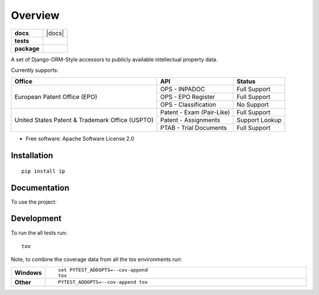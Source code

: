 ========
Overview
========

.. start-badges

.. list-table::
    :stub-columns: 1

    * - docs
      - |docs|
    * - tests
      - |
        | |codecov|
    * - package
      - | |version| |wheel| |supported-versions| |supported-implementations|
        | |commits-since|



.. |codecov| image:: https://codecov.io/github/parkerhancock/python-ip/coverage.svg?branch=master
    :alt: Coverage Status
    :target: https://codecov.io/github/parkerhancock/python-ip

.. |version| image:: https://img.shields.io/pypi/v/ip.svg
    :alt: PyPI Package latest release
    :target: https://pypi.python.org/pypi/ip

.. |commits-since| image:: https://img.shields.io/github/commits-since/parkerhancock/python-ip/v0.0.1.svg
    :alt: Commits since latest release
    :target: https://github.com/parkerhancock/python-ip/compare/v0.0.1...master

.. |wheel| image:: https://img.shields.io/pypi/wheel/ip.svg
    :alt: PyPI Wheel
    :target: https://pypi.python.org/pypi/ip

.. |supported-versions| image:: https://img.shields.io/pypi/pyversions/ip.svg
    :alt: Supported versions
    :target: https://pypi.python.org/pypi/ip

.. |supported-implementations| image:: https://img.shields.io/pypi/implementation/ip.svg
    :alt: Supported implementations
    :target: https://pypi.python.org/pypi/ip


.. end-badges

A set of Django-ORM-Style accessors to publicly available intellectual property data.

Currently supports:

+---------------------------------------------------+---------------------------+-------------------+
| Office                                            |  API                      | Status            |
+===================================================+===========================+===================+
|European Patent Office (EPO)                       | OPS - INPADOC             | Full Support      |
|                                                   +---------------------------+-------------------+
|                                                   | OPS - EPO Register        | Full Support      |
|                                                   +---------------------------+-------------------+
|                                                   | OPS - Classification      | No Support        |
+---------------------------------------------------+---------------------------+-------------------+
|United States Patent & Trademark Office (USPTO)    | Patent - Exam (Pair-Like) | Full Support      |
|                                                   +---------------------------+-------------------+
|                                                   | Patent - Assignments      | Support Lookup    |
|                                                   +---------------------------+-------------------+
|                                                   | PTAB - Trial Documents    | Full Support      |
+---------------------------------------------------+---------------------------+-------------------+


* Free software: Apache Software License 2.0

Installation
============

::

    pip install ip

Documentation
=============


To use the project:

.. code-block:: python
    >>> from ip import Inpadoc, Epo, Assignment, USApplication
    >>> pub = Inpadoc.objects.get('EP3082535A1')
    >>> pub.bib_data
    {'title': 'AUTOMATIC FLUID DISPENSER', 'publication': {'country': 'EP', 'number': '3082535', 'kind': 'A1', 'date': '20161026'}, 'application': {'country': 'EP', 'number': '14833316', 'kind': 'A', 'date': None}, 'intl_class': ['A47K5/12AI', 'A47K5/122AI', 'B05B9/00AI', 'B05B9/08AI', 'B05B12/12AI'], 'cpc_class': ['A47K 5/1211', 'A47K 5/1217', 'A47K 5/122', 'B05B 9/002', 'B05B 9/0838', 'B05B 12/122'], 'priority_claims': ['201314137130', '2014071849'], 'applicants': ['TOASTER LABS, INC'], 'inventors': ['BUCKALTER, Amy, ', 'HADLEY, Jonathan, B, ', 'DIENER, Alexander, M, ', 'WILL, Kristin, M, ', 'MULLER, Lilac, ','SPENCE, Jeanine'], 'abstract': '', 'references_cited': []}
    >>> epo = Epo.objects.get('EP3082535A1')
    >>> epo.bib_data
    {'status': [{'description': 'Examination is in progress', 'code': '14', 'date': '20180615'}], 'publications': [{'country': 'WO', 'number': '2015095864', 'kind': 'A1', 'date': '20150625'}, {'country': 'EP', 'number': '3082535', 'kind': 'A1', 'date': '20161026'}], 'intl_class': ['A47K5/12, A47K5/122, B05B9/00, B05B9/08, B05B12/12'], 'applications': [{'country': 'EP', 'number': '14833316', 'date': '20141222'}, {'country': 'WO', 'number': 'WO2014US71849'}], 'filing_language': 'en', 'priority_claims': [{'kind': 'national', 'number': '201314137130', 'date': '20131220'}], 'applicants': [{'name': 'Toaster Labs, Inc.', 'address': '2212 Queen Anne Avenue N.\nSeattle, WA 98109\nUS'}], 'inventors': [{'name': 'BUCKALTER, Amy', 'address': '118 Galer Street\nSeattle, WA 98109\nUS'}, {'name': 'HADLEY, Jonathan, B.', 'address': '225 Logan Avenue 341\nRenton, WA 98057\nUS'}, {'name': 'DIENER, Alexander, M.', 'address': '2826 25th Avenue West\nSeattle, WA 98199\nUS'}, {'name': 'WILL, Kristin, M.', 'address': '3043 61st Street\nSeattle, WA 98107\nUS'}, {'name': 'MULLER, Lilac', 'address': '15719 165th Place NE\nWoodinville, WA 98072\nUS'}, {'name': 'SPENCE, Jeanine', 'address': '6513 NE 190th Street\nKenmore, WA 98028\nUS'}], 'designated_states': ['EP', 'AL', 'AT', 'BE', 'BG', 'CH', 'CY', 'CZ', 'DE', 'DK', 'EE', 'ES','FI', 'FR', 'GB', 'GR', 'HR', 'HU', 'IE', 'IS', 'IT', 'LI', 'LT', 'LU', 'LV', 'MC', 'MK', 'MT', 'NL', 'NO', 'PL', 'PT', 'RO', 'RS', 'SE', 'SI', 'SK', 'SM', 'TR'], 'title': 'AUTOMATIC FLUID DISPENSER', 'citations': [{'phase': 'international-search-report', 'office': 'EP', 'citation': {'country': 'FR', 'number': '2873048'}, 'category': 'XI', 'relevant_passages': '(OCEANIQUES SOC EN COMMANDITE S [FR]) [X] 1 * page  11, line  26  - page  19, line  3; figures 2,3 * [I] 4;'}, {'phase': 'international-search-report', 'office': 'EP', 'citation': {'country': 'US', 'number': '2004226962'}, 'category': 'YA', 'relevant_passages': '(MAZURSKY RICHARD [US], et al) [Y] 1-3 * paragraph  [0022]  - paragraph  [0033]; figures 1-7 * [A] 5-21;'}, {'phase': 'international-search-report', 'office': 'EP','citation': {'country': 'EP', 'number': '2225988'}, 'category': 'YA', 'relevant_passages': '(GOJO IND INC [US]) [Y] 1-3 * paragraph  [0010]  - paragraph  [0018]; figure - * [A] 5-21;'}, {'phase': 'international-search-report', 'office': 'EP', 'citation': {'country': 'US', 'number': '2012085780'}, 'category': 'A', 'relevant_passages': '(LANDAUER KONRAD [US]) [A] 1-21 * paragraph  [0026]  - paragraph  [0032]; figures 1-7 *'}]}
    >>> assignments = Assignment.objects.filter(assignee='Google')
    >>> len(assignments)
    23860
    >>> assignments[0].pat_assignor_name
    ['MULLINS, SCOTT', 'CONNER, BRIAN']
    >>> assignments[0].dict
    {'id': '47086-788', 'display_id': '047086-0788', 'reel_no': '47086', 'frame_no': '788','last_update_date': '2018-10-12', 'purge_indicator': 'N', 'recorded_date': '2018-10-05', 'page_count': '2', 'conveyance_text': 'ASSIGNMENT OF ASSIGNORS INTEREST (SEE DOCUMENT FOR DETAILS).', 'assignment_record_has_images': 'Y', 'attorney_dock_num': '104248-5226-US', 'corr_name': 'DOUGLAS J. CRISMAN', 'corr_address1': 'MORGAN, LEWIS & BOCKIUS', 'corr_address2': '1400 PAGE MILL ROAD', 'corr_address3': 'PALO ALTO, CA 94304', 'pat_assignor_earliest_ex_date': '2018-09-24', 'pat_assignor_name': ['MULLINS, SCOTT', 'CONNER, BRIAN'], 'pat_assignor_ex_date': ['2018-09-24', '2018-10-04'], 'pat_assignor_date_ack': ['0000-01-01T00:00:00Z', '0000-01-01T00:00:00Z'], 'pat_assignee_name': 'GOOGLE LLC', 'pat_assignee_address1': '1600 AMPHITHEATRE PARKWAY', 'pat_assignee_address2': None, 'pat_assignee_city': 'MOUNTAIN VIEW', 'pat_assignee_state': 'CALIFORNIA', 'pat_assignee_country_name': None, 'pat_assignee_postcode': '94043', 'invention_title': 'Camera Assembly with Concave-Shaped Front Face', 'invention_title_lang': 'en', 'appl_num': '15710770', 'filing_date': '2017-09-20', 'intl_publ_date': None, 'intl_reg_num': None, 'inventors': 'Mark Kraz, Kevin Edward Booth, Tyler Scott Wilson, Nicholas Webb, Jason Evans Goulden, William Dong, Jeffrey Law, Rochus Jacob, Adam Duckworth Mittleman, Oliver Mueller, Scott Mullins,Brian Conner', 'issue_date': None, 'pat_num': None, 'pct_num': None, 'publ_date': '2018-07-05', 'publ_num': '20180191929', 'pat_assignor_name_size': 2, 'pat_assignor_name_type_size': 2, 'pat_assignor_ex_date_size': 2, 'pat_assignor_date_ack_size': 2, 'pat_assignee_name_size': 2, 'pat_assignee_name_type_size': 0, 'pat_assignee_address1_size': 1, 'pat_assignee_address2_size': 1, 'pat_assignee_city_size': 1, 'pat_assignee_state_size': 1, 'pat_assignee_country_name_size': 1, 'pat_assignee_postcode_size': 1, 'invention_title_size': 1, 'invention_title_id_size': 1, 'invention_title_lang_size': 1, 'appl_num_size': 1, 'filing_date_size': 1, 'intl_publ_date_size': 1, 'intl_reg_num_size': 1, 'inventors_size': 1, 'issue_date_size': 1, 'pat_num_size': 1, 'pct_num_size': 1, 'publ_date_size': 1, 'publ_num_size': 1, 'invention_title_first': 'Camera Assembly with Concave-Shaped Front Face', 'invention_title_lang_first': 'en', 'appl_num_first': '15710770', 'filing_date_first': '2017-09-20', 'intl_publ_date_first': None, 'intl_reg_num_first': None, 'inventors_first': 'Mark Kraz, Kevin Edward Booth, Tyler Scott Wilson, Nicholas Webb, Jason Evans Goulden, William Dong, Jeffrey Law, Rochus Jacob, Adam Duckworth Mittleman, Oliver Mueller, Scott Mullins, Brian Conner', 'issue_date_first': None, 'pat_num_first': None, 'pct_num_first': None, 'publ_date_first': '2018-07-05', 'publ_num_first': '20180191929', 'pat_assignor_name_first': 'MULLINS, SCOTT', 'pat_assignee_name_first': 'GOOGLE LLC', '_version_': 1614157495418224640, 'image_url': 'http://legacy-assignments.uspto.gov/assignments/assignment-pat-047086-0788.pdf'}
    >>> app = USApplicaiton.objects.get('15710770')
    >>> app.patent_title
    'Camera Assembly with Concave-Shaped Front Face'

Development
===========

To run the all tests run::

    tox

Note, to combine the coverage data from all the tox environments run:

.. list-table::
    :widths: 10 90
    :stub-columns: 1

    - - Windows
      - ::

            set PYTEST_ADDOPTS=--cov-append
            tox

    - - Other
      - ::

            PYTEST_ADDOPTS=--cov-append tox
